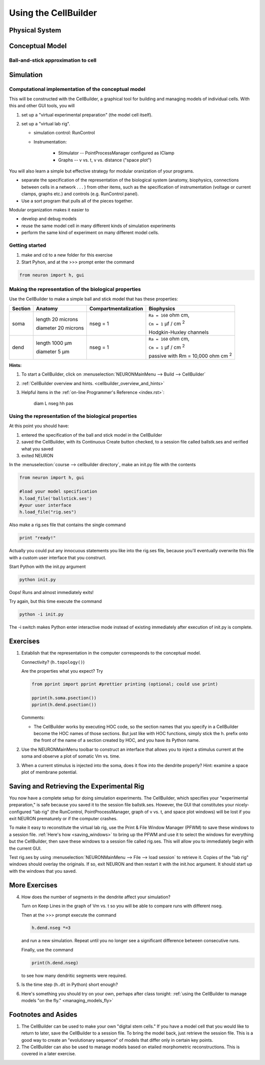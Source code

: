 .. _the_cellbuilder:

Using the CellBuilder
=====================

Physical System
---------------

.. image:: img/pyramid.gif
    :align: center

Conceptual Model
----------------

Ball-and-stick approximation to cell
++++++++++++++++++++++++++++++++++++

.. image:: img/ballstk.gif
    :align: center

Simulation
----------

Computational implementation of the conceptual model
++++++++++++++++++++++++++++++++++++++++++++++++++++

This will be constructed with the CellBuilder, a graphical tool for building and managing models of individual cells. With this and other GUI tools, you will

1.
    set up a "virtual experimental preparation" (the model cell itself).

2. 
    set up a "virtual lab rig".

    - simulation control: RunControl
    - Instrumentation:

        - Stimulator -- PointProcessManager configured as IClamp
        - Graphs -- v vs. t, v vs. distance ("space plot")

You will also learn a simple but effective strategy for modular oranization of your programs.

- separate the specification of the representation of the biological system (anatomy, biophysics, connections between cells in a network . . . ) from other items, such as the specification of instrumentation (voltage or current clamps, graphs etc.) and controls (e.g. RunControl panel).
- Use a sort program that pulls all of the pieces together.

Modular organization makes it easier to

- develop and debug models
- reuse the same model cell in many different kinds of simulation experiments
- perform the same kind of experiment on many different model cells. 

Getting started
+++++++++++++++

1.
    make and cd to a new folder for this exercise

2. 
    Start Pyhon, and at the >>> prompt enter the command

.. code::
    python

    from neuron import h, gui

Making the representation of the biological properties
++++++++++++++++++++++++++++++++++++++++++++++++++++++

Use the CellBuilder to make a simple ball and stick model that has these properties:

.. list-table:: 
   :header-rows: 1

   * - Section
     - Anatomy
     - Compartmentalization
     - Biophysics
   * - soma
     -
       length 20 microns
       
       diameter 20 microns
     - nseg = 1
     - 
       ``Ra = 160`` ohm cm, 
       
       ``Cm = 1`` µf / cm :sup:`2`
       
       Hodgkin-Huxley channels
   * - dend
     -
       length 1000 µm
       
       diameter 5 µm
     - nseg = 1
     - 
       ``Ra = 160`` ohm cm, 
       
       ``Cm = 1`` µf / cm :sup:`2`
       
       passive with Rm = 10,000 ohm cm :sup:`2`


**Hints:**

1.
    To start a CellBuilder, click on :menuselection:`NEURONMainMenu --> Build --> CellBuilder`

2.
     :ref:`CellBuilder overview and hints. <cellbuilder_overview_and_hints>`

3. 
    Helpful items in the :ref:`on-line Programmer's Reference <index.rst>`:

        diam L nseg hh pas

Using the representation of the biological properties
+++++++++++++++++++++++++++++++++++++++++++++++++++++

At this point you should have:

1.
    entered the specification of the ball and stick model in the CellBuilder

2.
    saved the CellBuilder, with its Continuous Create button checked, to a session file called ballstk.ses and verified what you saved

3.
    exited NEURON

In the :menuselection:`course --> cellbuilder directory`, make an init.py file with the contents

.. code::
    python

    from neuron import h, gui

    #load your model specification
    h.load_file('ballstick.ses')
    #your user interface
    h.load_file("rig.ses")

Also make a rig.ses file that contains the single command

.. code::
    python

    print "ready!"

Actually you could put any innocuous statements you like into the rig.ses file, because you'll eventually overwrite this file with a custom user interface that you construct.

Start Python with the init.py argument

.. code::
    python

    python init.py

Oops! Runs and almost immediately exits!

Try again, but this time execute the command

.. code:: 
    python

    python -i init.py

The -i switch makes Python enter interactive mode instead of existing immediately after execution of init.py is complete.

Exercises
---------

1.
    Establish that the representation in the computer correspeonds to the conceptual model.
    
    Connectivity? (``h.topology()``)

    Are the properties what you expect? Try

    .. code::
        python

        from pprint import pprint #prettier printing (optional; could use print)

        pprint(h.soma.psection())
        pprint(h.dend.psection())

    Comments:

    - The CellBuilder works by executing HOC code, so the section names that you specify in a CellBuilder become the HOC names of those sections. But just like with HOC functions, simply stick the h. prefix onto the front of the name of a section created by HOC, and you have its Python name.


2.
    Use the NEURONMainMenu toolbar to construct an interface that allows you to inject a stimulus current at the soma and observe a plot of somatic Vm vs. time.

3.
    When a current stimulus is injected into the soma, does it flow into the dendrite properly? Hint: examine a space plot of membrane potential.


Saving and Retrieving the Experimental Rig
------------------------------------------

You now have a complete setup for doing simulation experiments. The CellBuilder, which specifies your "experimental preparation," is safe because you saved it to the session file ballstk.ses. However, the GUI that constitutes your nicely-configured "lab rig" (the RunControl, PointProcessManager, graph of v vs. t, and space plot windows) will be lost if you exit NEURON prematurely or if the computer crashes.

To make it easy to reconstitute the virtual lab rig, use the Print & File Window Manager (PFWM) to save these windows to a session file. :ref:`Here's how <saving_windows>` to bring up the PFWM and use it to select the windows for everything but the CellBuilder, then save these windows to a session file called rig.ses. This will allow you to immediately begin with the current GUI.

Test rig.ses by using :menuselection:`NEURONMainMenu --> File --> load session` to retrieve it. Copies of the "lab rig" windows should overlay the originals. If so, exit NEURON and then restart it with the init.hoc argument. It should start up with the windows that you saved.


More Exercises
--------------

4.
    How does the number of segments in the dendrite affect your simulation?
    
    Turn on Keep Lines in the graph of Vm vs. t so you will be able to compare runs with different nseg.

    Then at the >>> prompt execute the command

    .. code::
        python

        h.dend.nseg *=3

    and run a new simulation. Repeat until you no longer see a significant difference between consecutive runs.

    Finally, use the command

    .. code::
        python

        print(h.dend.nseg)

    to see how many dendritic segments were required.

5.
    Is the time step (``h.dt`` in Python) short enough?

6.
    Here's something you should try on your own, perhaps after class tonight: :ref:`using the CellBuilder to manage models "on the fly." <managing_models_fly>`

Footnotes and Asides
--------------------

1.
    The CellBuilder can be used to make your own "digital stem cells." If you have a model cell that you would like to return to later, save the CellBuilder to a session file. To bring the model back, just retrieve the session file. This is a good way to create an "evolutionary sequence" of models that differ only in certain key points.

2.
    The CellBuilder can also be used to manage models based on etailed morphometric reconstructions. This is covered in a later exercise. 


